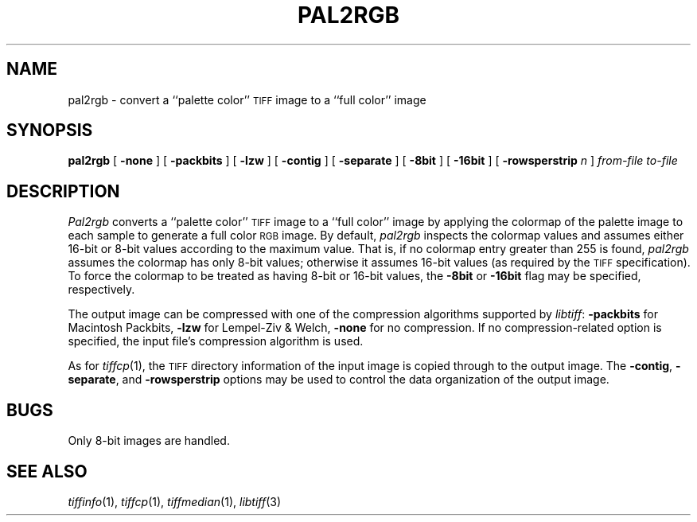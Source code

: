 .\"	$Header: /usr/people/sam/tiff/man/man1/RCS/pal2rgb.1,v 1.4 90/11/25 11:15:44 sam Exp $
.\"
.\" Copyright (c) 1989 by Sam Leffler.
.\" All rights reserved.
.\"
.\" This file is provided for unrestricted use provided that this
.\" legend is included on all tape media and as a part of the
.\" software program in whole or part.  Users may copy, modify or
.\" distribute this file at will.
.\"
.TH PAL2RGB 1 "May 2, 1990"
.SH NAME
pal2rgb \- convert a ``palette color''
.SM TIFF
image to a ``full color'' image
.SH SYNOPSIS
.B pal2rgb
[
.B \-none
] [
.B \-packbits
] [
.B \-lzw
] [
.B \-contig
] [
.B \-separate
] [
.B \-8bit
] [
.B \-16bit
] [
.B \-rowsperstrip
.I n
]
.I "from-file to-file"
.SH DESCRIPTION
.I Pal2rgb
converts a ``palette color''
.SM TIFF
image to a ``full color'' image by
applying the colormap of the palette image to each sample
to generate a full color
.SM RGB
image.
By default, 
.I pal2rgb
inspects the colormap values and assumes either 16-bit
or 8-bit values according to the maximum value.
That is, if no colormap entry greater than 255 is found,
.I pal2rgb
assumes the colormap has only 8-bit values; otherwise
it assumes 16-bit values (as required by the
.SM TIFF
specification).
To force the colormap to be treated as having 8-bit or
16-bit values, the
.B \-8bit
or
.B \-16bit
flag may be specified, respectively.
.PP
The output image can be compressed with one of the
compression algorithms supported by 
.IR libtiff :
.B \-packbits
for Macintosh Packbits,
.B \-lzw
for Lempel-Ziv & Welch,
.B \-none
for no compression.
If no compression-related option is specified, the input
file's compression algorithm is used.
.PP
As for
.IR tiffcp (1),
the 
.SM TIFF
directory information of the input image is copied through
to the output image. 
The
.BR \-contig ,
.BR \-separate ,
and
.B \-rowsperstrip
options may be used to control the data organization of
the output image.
.SH BUGS
Only 8-bit images are handled.
.SH "SEE ALSO"
.IR tiffinfo (1),
.IR tiffcp (1),
.IR tiffmedian (1),
.IR libtiff (3)
